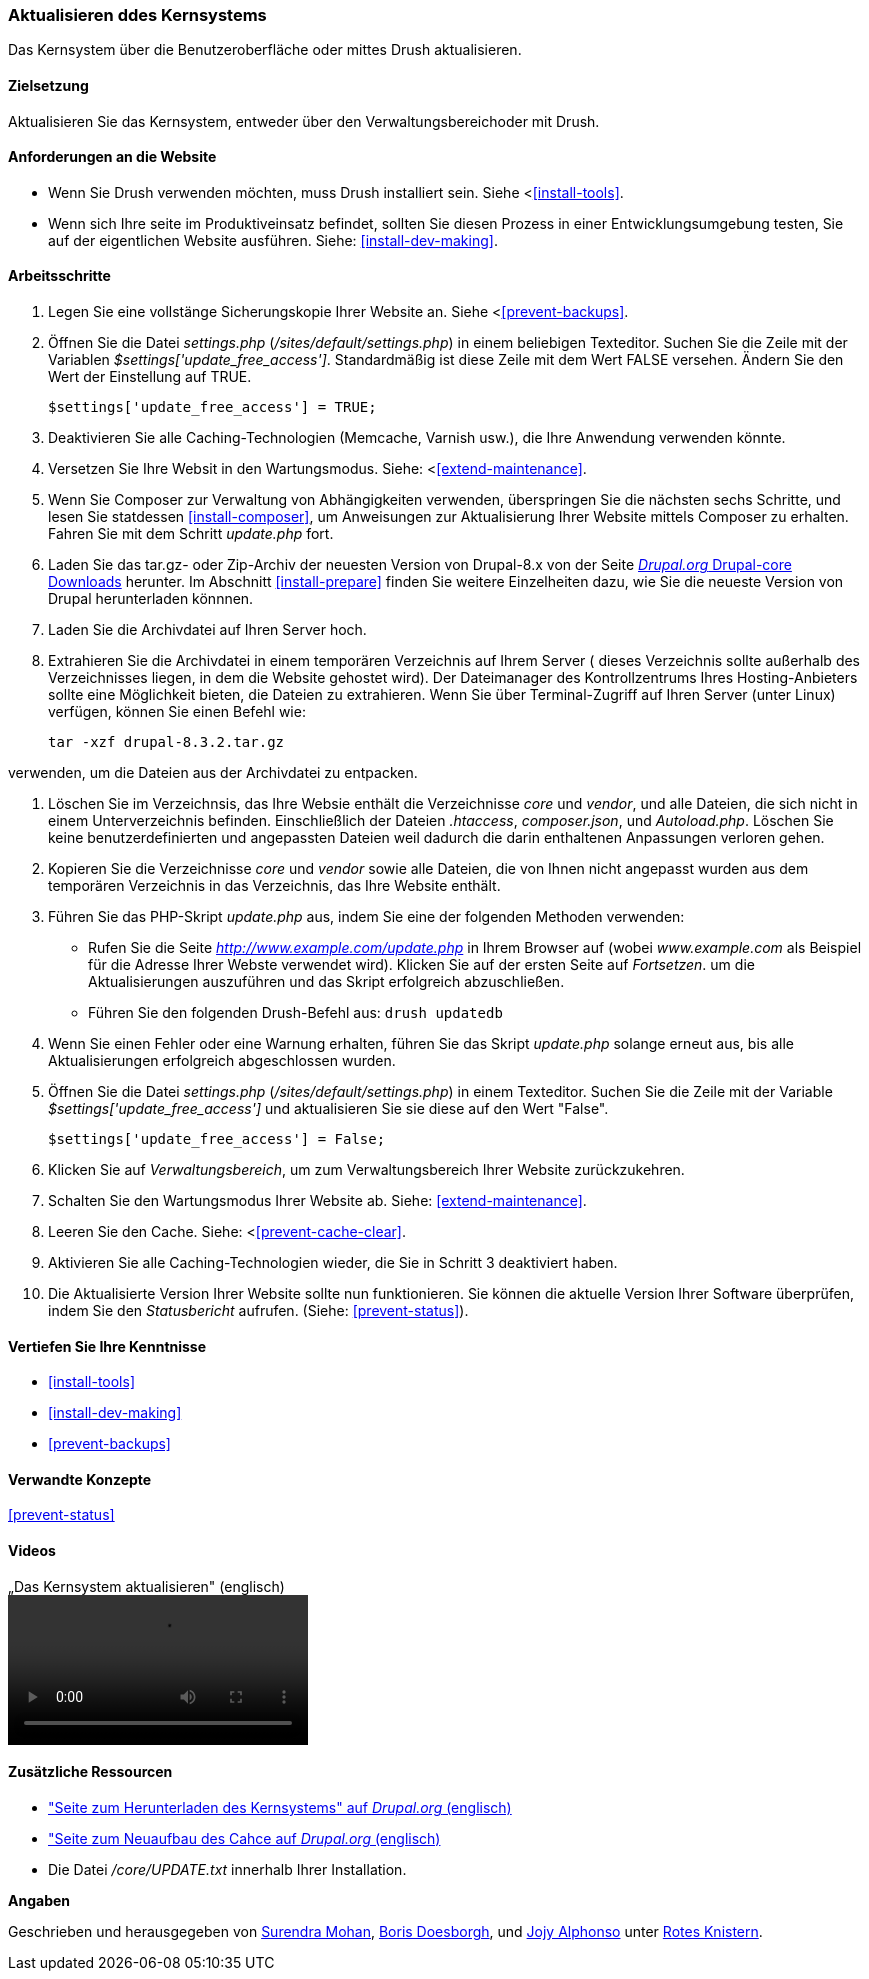 [[security-update-core]]

=== Aktualisieren ddes Kernsystems

[role="summary"]
Das Kernsystem über die Benutzeroberfläche oder mittes Drush aktualisieren.

(((Core software,updating)))
(((Drush tool,using to update the core software)))
(((Administrative interface,using to update the core software)))

==== Zielsetzung

Aktualisieren Sie das Kernsystem, entweder über den Verwaltungsbereichoder mit Drush.

//==== Erforderliche Vorkenntnisse

==== Anforderungen an die Website

* Wenn Sie Drush verwenden möchten, muss Drush installiert sein. Siehe <<<install-tools>>.

* Wenn sich Ihre seite im Produktiveinsatz befindet, sollten Sie diesen Prozess in einer Entwicklungsumgebung testen,
Sie auf der eigentlichen Website ausführen. Siehe: <<install-dev-making>>.

==== Arbeitsschritte

. Legen Sie eine vollstänge Sicherungskopie Ihrer Website an. Siehe <<<prevent-backups>>.

. Öffnen Sie die Datei _settings.php_ (_/sites/default/settings.php_) in einem beliebigen Texteditor. 
Suchen Sie die Zeile mit der Variablen _$settings['update_free_access']_. Standardmäßig ist diese Zeile mit dem Wert FALSE versehen. Ändern Sie den Wert der Einstellung auf TRUE.
+
----
$settings['update_free_access'] = TRUE;
----

. Deaktivieren Sie alle Caching-Technologien (Memcache, Varnish usw.), die Ihre Anwendung verwenden könnte.

. Versetzen Sie Ihre Websit in den Wartungsmodus. Siehe: <<<extend-maintenance>>.

. Wenn Sie Composer zur Verwaltung von Abhängigkeiten verwenden, überspringen Sie die nächsten sechs Schritte, und
lesen Sie statdessen <<install-composer>>, um Anweisungen zur Aktualisierung Ihrer Website mittels Composer zu erhalten. Fahren Sie mit dem Schritt _update.php_ fort.

. Laden Sie das tar.gz- oder Zip-Archiv der neuesten Version von Drupal-8.x
von der Seite https://www.drupal.org/project/drupal[_Drupal.org_ Drupal-core
Downloads] herunter. Im Abschnitt <<install-prepare>> finden Sie weitere Einzelheiten dazu, wie Sie die neueste Version von Drupal
herunterladen könnnen.

. Laden Sie die Archivdatei auf Ihren Server hoch.

. Extrahieren Sie die Archivdatei in einem temporären Verzeichnis auf Ihrem Server ( dieses Verzeichnis sollte
außerhalb des Verzeichnisses liegen, in dem die Website gehostet wird). Der Dateimanager des Kontrollzentrums Ihres Hosting-Anbieters 
sollte eine Möglichkeit bieten, die Dateien zu extrahieren. Wenn Sie über
Terminal-Zugriff auf Ihren Server (unter Linux) verfügen, können Sie einen Befehl wie:

+
----
tar -xzf drupal-8.3.2.tar.gz
----

verwenden, um die Dateien aus der Archivdatei zu entpacken.

. Löschen Sie im Verzeichnsis, das Ihre Websie enthält die Verzeichnisse _core_ und _vendor_,
und alle Dateien, die sich nicht in einem Unterverzeichnis befinden. Einschließlich der Dateien _.htaccess_,
_composer.json_, und _Autoload.php_. Löschen Sie keine benutzerdefinierten und angepassten Dateien
weil dadurch die darin enthaltenen Anpassungen verloren gehen.

. Kopieren Sie die Verzeichnisse _core_ und _vendor_ sowie alle Dateien, die von Ihnen nicht angepasst wurden aus dem temporären Verzeichnis in das Verzeichnis, das Ihre Website enthält.

. Führen Sie das PHP-Skript _update.php_ aus, indem Sie eine der folgenden Methoden verwenden:
+
  * Rufen Sie die Seite _http://www.example.com/update.php_ in Ihrem Browser auf (wobei
  _www.example.com_ als Beispiel für die Adresse Ihrer Webste verwendet wird). Klicken Sie auf der ersten Seite auf _Fortsetzen_.
  um die Aktualisierungen auszuführen und das Skript erfolgreich abzuschließen.
  * Führen Sie den folgenden Drush-Befehl aus: `drush updatedb`

. Wenn Sie einen Fehler oder eine Warnung erhalten, führen Sie das Skript _update.php_ solange  erneut aus, 
bis alle Aktualisierungen erfolgreich abgeschlossen wurden.

. Öffnen Sie die Datei _settings.php_ (_/sites/default/settings.php_) in einem Texteditor. Suchen Sie die
Zeile mit der Variable _$settings['update_free_access']_ und aktualisieren Sie sie diese auf den Wert
"False".
+
----
$settings['update_free_access'] = False;
----

. Klicken Sie auf _Verwaltungsbereich_, um zum Verwaltungsbereich Ihrer
Website zurückzukehren.

. Schalten Sie den Wartungsmodus Ihrer Website ab. Siehe: <<extend-maintenance>>.

. Leeren Sie den Cache. Siehe: <<<prevent-cache-clear>>.

. Aktivieren Sie alle Caching-Technologien wieder, die Sie in Schritt 3 deaktiviert haben.

. Die Aktualisierte Version Ihrer Website sollte nun funktionieren. Sie können die aktuelle
Version Ihrer Software überprüfen, indem Sie den _Statusbericht_ aufrufen. (Siehe:
<<prevent-status>>).

==== Vertiefen Sie Ihre Kenntnisse

* <<install-tools>>
* <<install-dev-making>>
* <<prevent-backups>>

==== Verwandte Konzepte

<<prevent-status>>

==== Videos

// Video from Drupalize.Me.
video::https://www.youtube-nocookie.com/embed/DqYqxp4xByk[title=„Das Kernsystem aktualisieren" (englisch)]

==== Zusätzliche Ressourcen

* https://www.drupal.org/project/drupal["Seite zum Herunterladen des Kernsystems" auf _Drupal.org_ (englisch)]
* https://www.drupal.org/project/registry_rebuild["Seite zum Neuaufbau des Cahce auf _Drupal.org_ (englisch)]
* Die Datei _/core/UPDATE.txt_ innerhalb Ihrer Installation.


*Angaben*

Geschrieben und herausgegeben von https://www.drupal.org/u/surendramohan[Surendra Mohan],
https://www.drupal.org/u/batigolix[Boris Doesborgh], und
https://www.drupal.org/u/jojyja[Jojy Alphonso] unter
http://redcrackle.com[Rotes Knistern].
